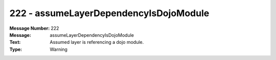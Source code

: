 .. _build/messages/222:

========================================================================================
222 - assumeLayerDependencyIsDojoModule
========================================================================================

:Message Number: 222
:Message: assumeLayerDependencyIsDojoModule
:Text: Assumed layer is referencing a dojo module.
:Type: Warning

